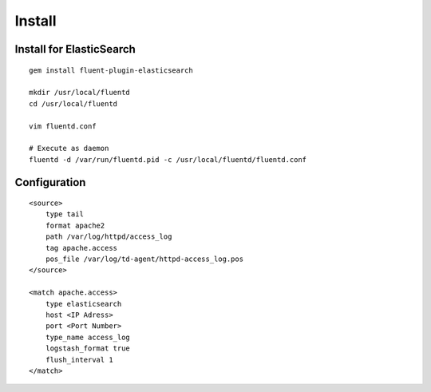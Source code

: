 =========
Install
=========

Install for ElasticSearch
===========================

::

  gem install fluent-plugin-elasticsearch

  mkdir /usr/local/fluentd
  cd /usr/local/fluentd

  vim fluentd.conf

  # Execute as daemon
  fluentd -d /var/run/fluentd.pid -c /usr/local/fluentd/fluentd.conf 


Configuration
===============

::

  <source>
      type tail
      format apache2
      path /var/log/httpd/access_log
      tag apache.access
      pos_file /var/log/td-agent/httpd-access_log.pos
  </source>

  <match apache.access>
      type elasticsearch
      host <IP Adress>
      port <Port Number>
      type_name access_log
      logstash_format true
      flush_interval 1
  </match>
